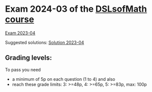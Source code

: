 * Exam 2024-03 of the [[../../README.md][DSLsofMath course]]
[[file:Exam_2024-03.pdf][Exam 2023-04]]

Suggested solutions: [[file:Solution_2024-03.pdf][Solution 2023-04]]

** Grading levels:

To pass you need
+ a minimum of 5p on each question (1 to 4) and also
+ reach these grade limits:  3: >=48p, 4: >=65p, 5: >=83p, max: 100p
